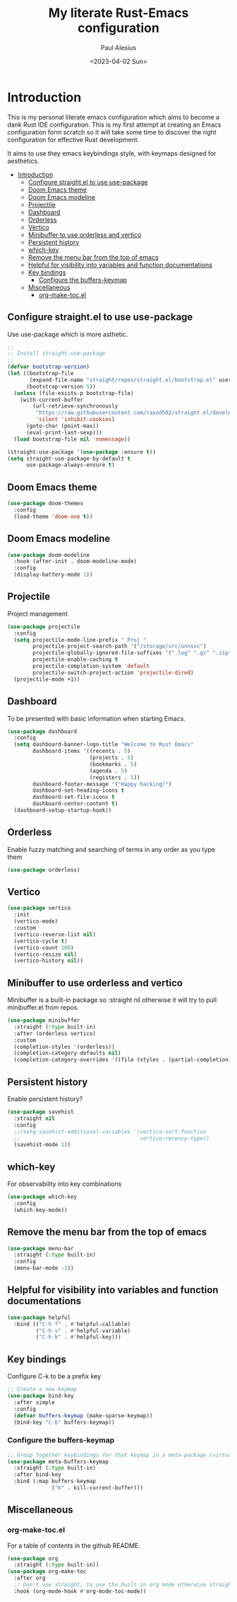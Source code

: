 #+TITLE: My literate Rust-Emacs configuration
#+AUTHOR: Paul Alesius
#+DATE: <2023-04-02 Sun>

* Introduction
:PROPERTIES:
:TOC:   :include all
:END:
This is my personal literate emacs configuration which aims to become a dank Rust IDE configuration. This is my first attempt at creating an Emacs configuration form scratch so it will take some time to discover the right configuration for effective Rust development.

It aims to use they emacs keybindings style, with keymaps designed for aesthetics.

:CONTENTS:
- [[#introduction][Introduction]]
  - [[#configure-straightel-to-use-use-package][Configure straight.el to use use-package]]
  - [[#doom-emacs-theme][Doom Emacs theme]]
  - [[#doom-emacs-modeline][Doom Emacs modeline]]
  - [[#projectile][Projectile]]
  - [[#dashboard][Dashboard]]
  - [[#orderless][Orderless]]
  - [[#vertico][Vertico]]
  - [[#minibuffer-to-use-orderless-and-vertico][Minibuffer to use orderless and vertico]]
  - [[#persistent-history][Persistent history]]
  - [[#which-key][which-key]]
  - [[#remove-the-menu-bar-from-the-top-of-emacs][Remove the menu bar from the top of emacs]]
  - [[#helpful-for-visibility-into-variables-and-function-documentations][Helpful for visibility into variables and function documentations]]
  - [[#key-bindings][Key bindings]]
    - [[#configure-the-buffers-keymap][Configure the buffers-keymap]]
  - [[#miscellaneous][Miscellaneous]]
    - [[#org-make-tocel][org-make-toc.el]]
:END:

** Configure straight.el to use use-package
Use use-package which is more asthetic.

#+BEGIN_SRC emacs-lisp
;;
;; Install straight-use-package
;;
(defvar bootstrap-version)
(let ((bootstrap-file
       (expand-file-name "straight/repos/straight.el/bootstrap.el" user-emacs-directory))
      (bootstrap-version 5))
  (unless (file-exists-p bootstrap-file)
    (with-current-buffer
        (url-retrieve-synchronously
         "https://raw.githubusercontent.com/raxod502/straight.el/develop/install.el"
         'silent 'inhibit-cookies)
      (goto-char (point-max))
      (eval-print-last-sexp)))
  (load bootstrap-file nil 'nomessage))

(straight-use-package '(use-package :ensure t))
(setq straight-use-package-by-default t
      use-package-always-ensure t)
#+END_SRC

** Doom Emacs theme
#+BEGIN_SRC emacs-lisp
(use-package doom-themes
  :config
  (load-theme 'doom-one t))
#+END_SRC

** Doom Emacs modeline
#+BEGIN_SRC emacs-lisp
(use-package doom-modeline
  :hook (after-init . doom-modeline-mode)
  :config
  (display-battery-mode 1))
#+END_SRC

** Projectile
Project management
#+BEGIN_SRC emacs-lisp
(use-package projectile
  :config
  (setq projectile-mode-line-prefix " Proj "
        projectile-project-search-path '("/storage/src/unnsvc")
        projectile-globally-ignored-file-suffixes '(".log" ".gz" ".zip")
        projectile-enable-caching t
        projectile-completion-system 'default
        projectile-switch-project-action 'projectile-dired)
  (projectile-mode +1))
#+END_SRC

** Dashboard
To be presented with basic information when starting Emacs.
#+BEGIN_SRC emacs-lisp
(use-package dashboard
  :config
  (setq dashboard-banner-logo-title "Welcome to Rust Emacs"
        dashboard-items '((recents . 5)
                          (projects . 5)
                          (bookmarks . 5)
                          (agenda . 5)
                          (registers . 5))
        dashboard-footer-message '("Happy hacking!")
        dashboard-set-heading-icons t
        dashboard-set-file-icons t
        dashboard-center-content t)
  (dashboard-setup-startup-hook))
#+END_SRC

** Orderless
Enable fuzzy matching and searching of terms in any order as you type them
#+BEGIN_SRC emacs-lisp
(use-package orderless)
#+END_SRC

** Vertico
#+BEGIN_SRC emacs-lisp
(use-package vertico
  :init
  (vertico-mode)
  :custom
  (vertico-reverse-list nil)
  (vertico-cycle t)
  (vertico-count 100)
  (vertico-resize nil)
  (vertico-history nil))
#+END_SRC

** Minibuffer to use orderless and vertico
Minibuffer is a built-in package so :straight nil otherwise it will try to pull minibuffer.el from repos.
#+BEGIN_SRC emacs-lisp
(use-package minibuffer
  :straight (:type built-in)
  :after (orderless vertico)
  :custom
  (completion-styles '(orderless))
  (completion-category-defaults nil)
  (completion-category-overrides '((file (styles . (partial-completion))))))
#+END_SRC

** Persistent history
Enable persistent history?
#+BEGIN_SRC emacs-lisp
(use-package savehist
  :straight nil
  :config
  ;;(setq savehist-additional-variables '(vertico-sort-function
  ;;                                      vertico-recency-type))
  (savehist-mode 1))
#+END_SRC

** which-key
For observability into key combinations
#+BEGIN_SRC emacs-lisp
(use-package which-key
  :config
  (which-key-mode))
#+END_SRC

** Remove the menu bar from the top of emacs
#+BEGIN_SRC emacs-lisp
(use-package menu-bar
  :straight (:type built-in)
  :config
  (menu-bar-mode -1))
#+END_SRC

** Helpful for visibility into variables and function documentations
#+BEGIN_SRC emacs-lisp
(use-package helpful
  :bind (("C-h f" . #'helpful-callable)
         ("C-h v" . #'helpful-variable)
         ("C-h k" . #'helpful-key)))
#+END_SRC

** Key bindings
Configure C-k to be a prefix key
#+BEGIN_SRC emacs-lisp
;; Create a new keymap
(use-package bind-key
  :after simple
  :config
  (defvar buffers-keymap (make-sparse-keymap))
  (bind-key "C-b" buffers-keymap))
#+END_SRC

*** Configure the buffers-keymap
#+BEGIN_SRC emacs-lisp
;; Group together keybindings for that keymap in a meta-package (virtual package)
(use-package meta-buffers-keymap
  :straight (:type built-in)
  :after bind-key
  :bind (:map buffers-keymap
              ("k" . kill-current-buffer)))
#+END_SRC

** Miscellaneous
*** org-make-toc.el
For a table of contents in the github README.
#+BEGIN_SRC emacs-lisp
(use-package org
  :straight (:type built-in))
(use-package org-make-toc
  :after org
  ;; Don't use straight, to use the built-in org mode otherwise straight will attempt to load a more recent org mode
  :hook (org-mode-hook #'org-mode-toc-mode))
#+END_SRC
